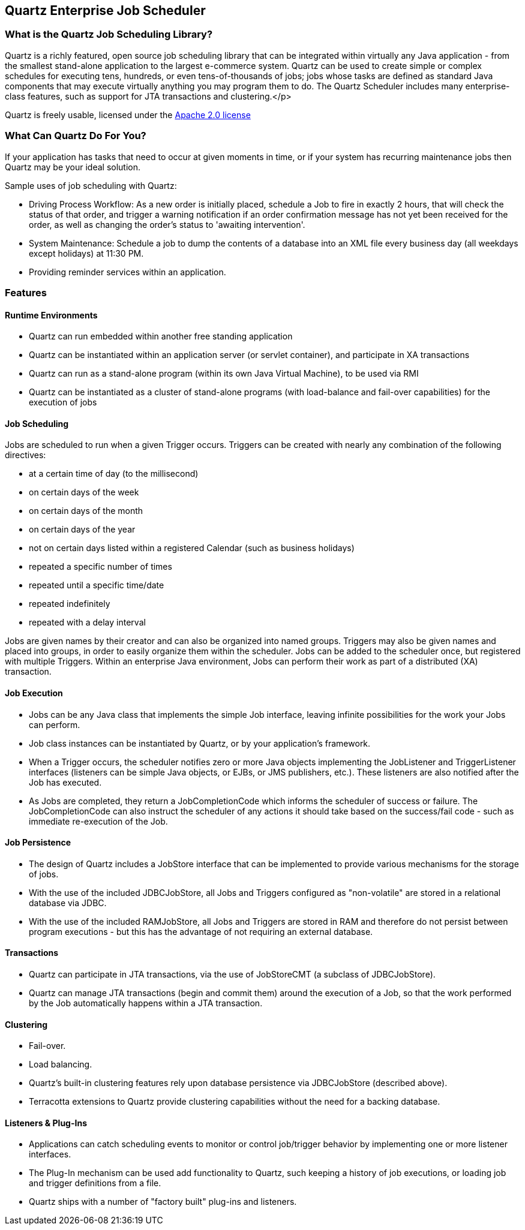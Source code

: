 == Quartz Enterprise Job Scheduler

=== What is the Quartz Job Scheduling Library?

Quartz is a richly featured, open source job scheduling library that can be integrated within virtually any Java application - from the smallest stand-alone application to the largest e-commerce system. Quartz can be used to create simple or complex schedules for executing tens, hundreds, or even tens-of-thousands of jobs; jobs whose tasks are defined as standard Java components that may execute virtually anything you may program them to do. The Quartz Scheduler includes many enterprise-class features, such as support for JTA transactions and clustering.</p>

Quartz is freely usable, licensed under the http://www.apache.org/licenses/LICENSE-2.0[Apache 2.0 license]

=== What Can Quartz Do For You?

If your application has tasks that need to occur at given moments in time, or if your system has recurring maintenance jobs then Quartz may be your ideal solution.

Sample uses of job scheduling with Quartz:

* Driving Process Workflow: As a new order is initially placed, schedule a Job to fire in exactly 2 hours, that will check the status of that order, and trigger a warning notification if an order confirmation message has not yet been received for the order, as well as changing the order's status to 'awaiting intervention'.
* System Maintenance: Schedule a job to dump the contents of a database into an XML file every business day (all weekdays except holidays) at 11:30 PM.
* Providing reminder services within an application.

=== Features

==== Runtime Environments

* Quartz can run embedded within another free standing application
* Quartz can be instantiated within an application server (or servlet container), and participate in XA transactions
* Quartz can run as a stand-alone program (within its own Java Virtual Machine), to be used via RMI
* Quartz can be instantiated as a cluster of stand-alone programs (with load-balance and fail-over capabilities) for the execution of jobs


==== Job Scheduling

Jobs are scheduled to run when a given Trigger occurs. Triggers can be created with nearly any combination of
the following directives:

* at a certain time of day (to the millisecond)
* on certain days of the week
* on certain days of the month
* on certain days of the year
* not on certain days listed within a registered Calendar (such as business holidays)
* repeated a specific number of times
* repeated until a specific time/date
* repeated indefinitely
* repeated with a delay interval

Jobs are given names by their creator and can also be organized into named groups. Triggers may also be given
names and placed into groups, in order to easily organize them within the scheduler. Jobs can be added to the
scheduler once, but registered with multiple Triggers. Within an enterprise Java environment, Jobs can perform their work
as part of a distributed (XA) transaction.


==== Job Execution

* Jobs can be any Java class that implements the simple Job interface, leaving infinite possibilities for the work your Jobs can perform.
* Job class instances can be instantiated by Quartz, or by your application's framework.
* When a Trigger occurs, the scheduler notifies zero or more Java objects implementing the JobListener and TriggerListener interfaces (listeners can be simple Java objects, or EJBs, or JMS publishers, etc.). These listeners are also notified after the Job has executed.
* As Jobs are completed, they return a JobCompletionCode which informs the scheduler of success or failure. The JobCompletionCode can also instruct the scheduler of any actions it should take based on the success/fail code - such as immediate re-execution of the Job.


==== Job Persistence

* The design of Quartz includes a JobStore interface that can be implemented to provide various mechanisms for the storage of jobs.
* With the use of the included JDBCJobStore, all Jobs and Triggers configured as "non-volatile" are stored in a relational database via JDBC.
* With the use of the included RAMJobStore, all Jobs and Triggers are stored in RAM and therefore do not persist between program executions - but this has the advantage of not requiring an external database.


==== Transactions

* Quartz can participate in JTA transactions, via the use of JobStoreCMT (a subclass of JDBCJobStore).
* Quartz can manage JTA transactions (begin and commit them) around the execution of a Job, so that the work performed by the Job automatically happens within a JTA transaction.


==== Clustering

* Fail-over.
* Load balancing.
* Quartz's built-in clustering features rely upon database persistence via JDBCJobStore (described above).
* Terracotta extensions to Quartz provide clustering capabilities without the need for a backing database.

==== Listeners & Plug-Ins

* Applications can catch scheduling events to monitor or control job/trigger behavior by implementing one or more listener interfaces.
* The Plug-In mechanism can be used add functionality to Quartz, such keeping a history of job executions, or loading job and trigger definitions from a file.
* Quartz ships with a number of "factory built" plug-ins and listeners.
